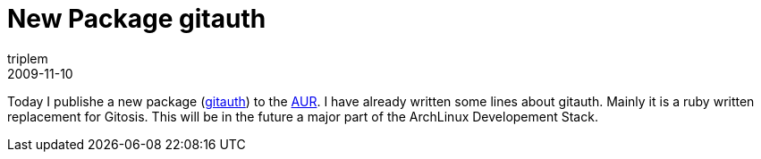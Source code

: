 = New Package gitauth
triplem
2009-11-10
:jbake-type: post
:jbake-status: published
:jbake-tags: Linux, Build Management

Today I publishe a new package (http://github.com/brownbeagle/gitauth[gitauth]) to the http://aur.archlinux.org/packages.php?ID=31907[AUR]. I have already written some lines about gitauth. Mainly it is a ruby written replacement for Gitosis. This will be in the future a major part of the ArchLinux Developement Stack.